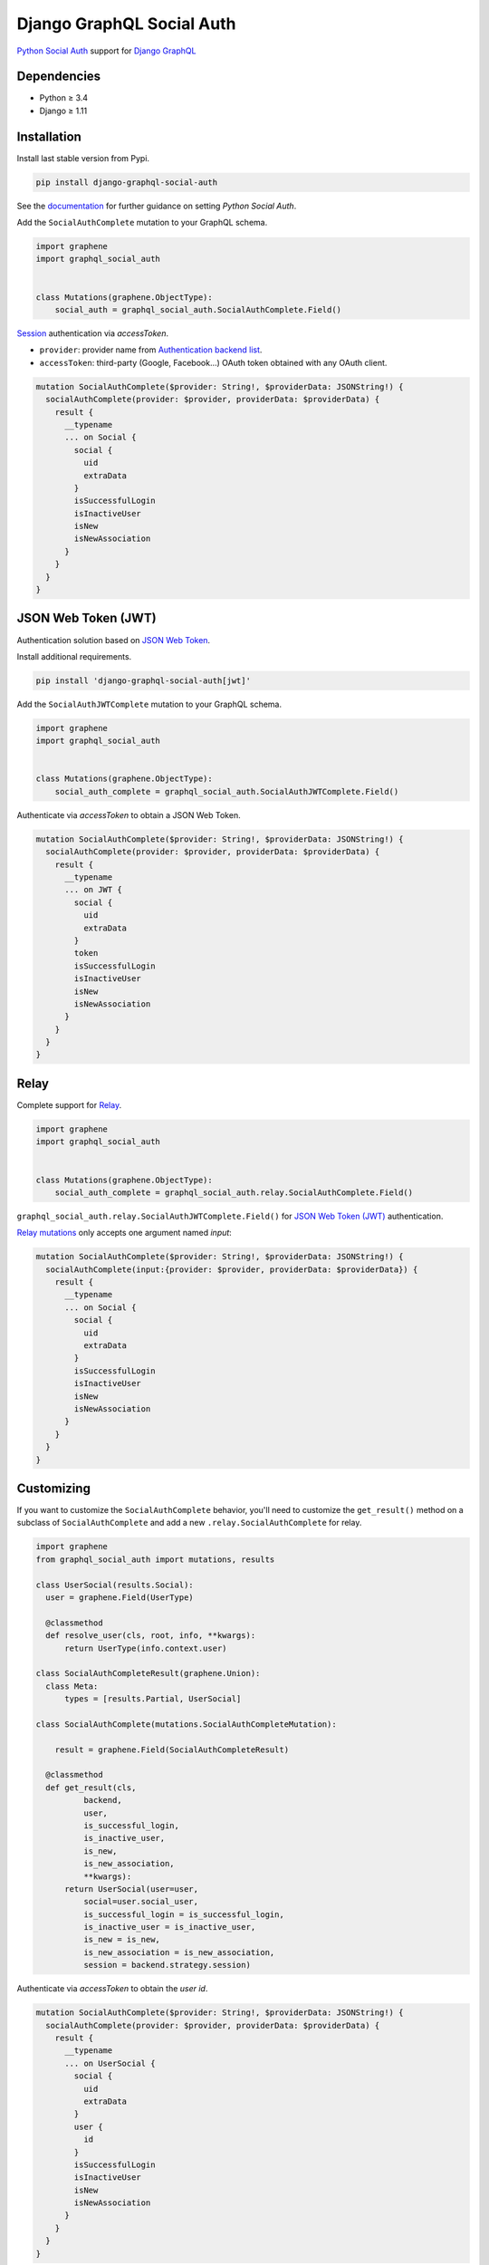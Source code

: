 Django GraphQL Social Auth
==========================

|Pypi| |Wheel| |Build Status| |Codecov| |Code Climate|

`Python Social Auth`_ support for `Django GraphQL`_

.. _Django GraphQL: https://github.com/graphql-python/graphene-django


Dependencies
------------

* Python ≥ 3.4
* Django ≥ 1.11


Installation
------------

Install last stable version from Pypi.

.. code:: sh

    pip install django-graphql-social-auth


See the `documentation`_ for further guidance on setting *Python Social Auth*.

.. _documentation: http://python-social-auth.readthedocs.io/en/latest/configuration/django.html

Add the ``SocialAuthComplete`` mutation to your GraphQL schema.

.. code:: python

    import graphene
    import graphql_social_auth


    class Mutations(graphene.ObjectType):
        social_auth = graphql_social_auth.SocialAuthComplete.Field()

`Session`_ authentication via *accessToken*.

.. _Session: https://docs.djangoproject.com/en/2.0/topics/http/sessions/

- ``provider``: provider name from `Authentication backend list`_.
- ``accessToken``: third-party (Google, Facebook...) OAuth token obtained with any OAuth client.

.. _Authentication backend list: https://github.com/flavors/django-graphql-social-auth/wiki/Authentication-backends

.. code:: graphql

    mutation SocialAuthComplete($provider: String!, $providerData: JSONString!) {
      socialAuthComplete(provider: $provider, providerData: $providerData) {
        result {
          __typename
          ... on Social {
            social {
              uid
              extraData
            }
            isSuccessfulLogin
            isInactiveUser
            isNew
            isNewAssociation
          }
        }
      }
    }

JSON Web Token (JWT)
--------------------

Authentication solution based on `JSON Web Token`_.

.. _JSON Web Token: https://jwt.io/

Install additional requirements.

.. code:: sh

    pip install 'django-graphql-social-auth[jwt]'


Add the ``SocialAuthJWTComplete`` mutation to your GraphQL schema.

.. code:: python

    import graphene
    import graphql_social_auth


    class Mutations(graphene.ObjectType):
        social_auth_complete = graphql_social_auth.SocialAuthJWTComplete.Field()


Authenticate via *accessToken* to obtain a JSON Web Token.

.. code:: graphql

    mutation SocialAuthComplete($provider: String!, $providerData: JSONString!) {
      socialAuthComplete(provider: $provider, providerData: $providerData) {
        result {
          __typename
          ... on JWT {
            social {
              uid
              extraData
            }
            token
            isSuccessfulLogin
            isInactiveUser
            isNew
            isNewAssociation
          }
        }
      }
    }


Relay
-----

Complete support for `Relay`_.

.. _Relay: https://facebook.github.io/relay/

.. code:: python

    import graphene
    import graphql_social_auth


    class Mutations(graphene.ObjectType):
        social_auth_complete = graphql_social_auth.relay.SocialAuthComplete.Field()

``graphql_social_auth.relay.SocialAuthJWTComplete.Field()`` for `JSON Web Token (JWT)`_ authentication.

`Relay mutations`_ only accepts one argument named *input*:

.. _Relay mutations: https://facebook.github.io/relay/graphql/mutations.htm

.. code:: graphql

    mutation SocialAuthComplete($provider: String!, $providerData: JSONString!) {
      socialAuthComplete(input:{provider: $provider, providerData: $providerData}) {
        result {
          __typename
          ... on Social {
            social {
              uid
              extraData
            }
            isSuccessfulLogin
            isInactiveUser
            isNew
            isNewAssociation
          }
        }
      }
    }


Customizing
-----------

If you want to customize the ``SocialAuthComplete`` behavior, you'll need to customize the ``get_result()`` method on a subclass of ``SocialAuthComplete`` and add a new ``.relay.SocialAuthComplete`` for relay.

.. code:: python

    import graphene
    from graphql_social_auth import mutations, results

    class UserSocial(results.Social):
      user = graphene.Field(UserType)

      @classmethod
      def resolve_user(cls, root, info, **kwargs):
          return UserType(info.context.user)

    class SocialAuthCompleteResult(graphene.Union):
      class Meta:
          types = [results.Partial, UserSocial]

    class SocialAuthComplete(mutations.SocialAuthCompleteMutation):

        result = graphene.Field(SocialAuthCompleteResult)

      @classmethod
      def get_result(cls,
              backend,
              user,
              is_successful_login,
              is_inactive_user,
              is_new,
              is_new_association,
              **kwargs):
          return UserSocial(user=user,
              social=user.social_user,
              is_successful_login = is_successful_login,
              is_inactive_user = is_inactive_user,
              is_new = is_new,
              is_new_association = is_new_association,
              session = backend.strategy.session)


Authenticate via *accessToken* to obtain the *user id*.

.. code:: graphql

    mutation SocialAuthComplete($provider: String!, $providerData: JSONString!) {
      socialAuthComplete(provider: $provider, providerData: $providerData) {
        result {
          __typename
          ... on UserSocial {
            social {
              uid
              extraData
            }
            user {
              id
            }
            isSuccessfulLogin
            isInactiveUser
            isNew
            isNewAssociation
          }
        }
      }
    }


Project template
----------------

There is a `Django project template`_ to start a demo project.

.. _Django project template: https://github.com/ice-creams/graphql-social-auth-template

----

Gracias `@omab`_ / `Python Social Auth`_.

.. _@omab: https://github.com/omab
.. _Python Social Auth: http://python-social-auth.readthedocs.io/


.. |Pypi| image:: https://img.shields.io/pypi/v/django-graphql-social-auth.svg
   :target: https://pypi.python.org/pypi/django-graphql-social-auth

.. |Wheel| image:: https://img.shields.io/pypi/wheel/django-graphql-social-auth.svg
   :target: https://pypi.python.org/pypi/django-graphql-social-auth

.. |Build Status| image:: https://travis-ci.org/flavors/django-graphql-social-auth.svg?branch=master
   :target: https://travis-ci.org/flavors/django-graphql-social-auth

.. |Codecov| image:: https://img.shields.io/codecov/c/github/flavors/django-graphql-social-auth.svg
   :target: https://codecov.io/gh/flavors/django-graphql-social-auth

.. |Code Climate| image:: https://api.codeclimate.com/v1/badges/c579bcfde0fbb7f6334c/maintainability
   :target: https://codeclimate.com/github/flavors/django-graphql-social-auth
